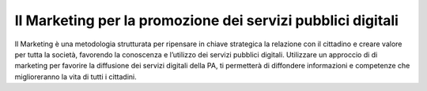 Il Marketing per la promozione dei servizi pubblici digitali
===============================================================

Il Marketing è una metodologia strutturata per ripensare in chiave
strategica la relazione con il cittadino e creare valore per tutta la
società, favorendo la conoscenza e l’utilizzo dei servizi pubblici
digitali. Utilizzare un approccio di di marketing per favorire la
diffusione dei servizi digitali della PA, ti permetterà di diffondere
informazioni e competenze che miglioreranno la vita di tutti i
cittadini.
